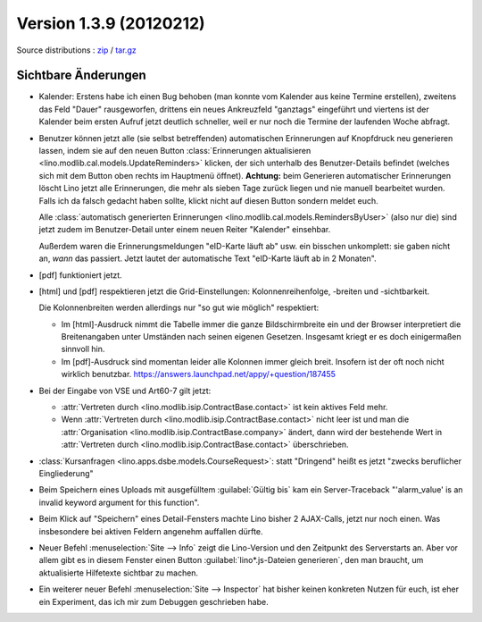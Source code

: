 Version 1.3.9 (20120212)
========================

Source distributions : 
`zip <dist/lino-1.3.9.zip>`_ / `tar.gz <dist/lino-1.3.9.tar.gz>`_


Sichtbare Änderungen
--------------------

- Kalender: 
  Erstens habe ich einen Bug behoben (man konnte vom Kalender aus 
  keine Termine erstellen),
  zweitens das Feld "Dauer" rausgeworfen, 
  drittens ein neues Ankreuzfeld "ganztags" eingeführt
  und viertens ist der Kalender beim ersten Aufruf jetzt deutlich schneller,
  weil er nur noch die Termine der laufenden Woche abfragt.
 
- Benutzer können jetzt alle (sie selbst betreffenden) 
  automatischen Erinnerungen 
  auf Knopfdruck neu generieren lassen, indem sie
  auf den neuen Button 
  :class:`Erinnerungen aktualisieren <lino.modlib.cal.models.UpdateReminders>` 
  klicken, der sich unterhalb des Benutzer-Details befindet 
  (welches sich mit dem Button oben rechts im Hauptmenü öffnet).
  **Achtung:** 
  beim Generieren automatischer Erinnerungen löscht Lino jetzt alle 
  Erinnerungen, die mehr als sieben Tage zurück liegen und nie 
  manuell bearbeitet wurden. Falls ich da falsch gedacht haben sollte, 
  klickt nicht auf diesen Button sondern meldet euch.
  
  Alle :class:`automatisch generierten Erinnerungen <lino.modlib.cal.models.RemindersByUser>`  
  (also nur die) sind jetzt zudem im Benutzer-Detail 
  unter einem neuen Reiter "Kalender" einsehbar.
  
  Außerdem waren die Erinnerungsmeldungen "eID-Karte läuft ab" usw. ein 
  bisschen unkomplett: sie gaben nicht an, *wann* das passiert.
  Jetzt lautet der automatische Text "eID-Karte läuft ab in 2 Monaten".

- [pdf] funktioniert jetzt.

- [html] und [pdf] respektieren jetzt die Grid-Einstellungen: 
  Kolonnenreihenfolge, -breiten und -sichtbarkeit.

  Die Kolonnenbreiten werden allerdings nur "so gut wie möglich" 
  respektiert:

  - Im [html]-Ausdruck nimmt die Tabelle immer die ganze Bildschirmbreite 
    ein und der Browser interpretiert die Breitenangaben unter Umständen 
    nach seinen eigenen Gesetzen.
    Insgesamt kriegt er es doch einigermaßen sinnvoll hin.
  - Im [pdf]-Ausdruck sind momentan leider alle Kolonnen immer gleich breit. 
    Insofern ist der oft noch nicht wirklich benutzbar.
    https://answers.launchpad.net/appy/+question/187455
    
- Bei der Eingabe von VSE und Art60-7 gilt jetzt: 

  - :attr:`Vertreten durch <lino.modlib.isip.ContractBase.contact>` 
    ist kein aktives Feld mehr.
  - Wenn 
    :attr:`Vertreten durch <lino.modlib.isip.ContractBase.contact>` 
    nicht leer ist und man die 
    :attr:`Organisation <lino.modlib.isip.ContractBase.company>` 
    ändert, dann wird der bestehende Wert in 
    :attr:`Vertreten durch <lino.modlib.isip.ContractBase.contact>` 
    überschrieben.
  
- :class:`Kursanfragen <lino.apps.dsbe.models.CourseRequest>`: 
  statt "Dringend" heißt es jetzt "zwecks beruflicher Eingliederung"
  
- Beim Speichern eines Uploads mit ausgefülltem :guilabel:`Gültig bis` 
  kam ein Server-Traceback
  "'alarm_value' is an invalid keyword argument for this function".

- Beim Klick auf "Speichern" eines Detail-Fensters machte Lino bisher 
  2 AJAX-Calls, jetzt nur noch einen. 
  Was insbesondere bei aktiven Feldern angenehm auffallen dürfte.
  
- Neuer Befehl :menuselection:`Site --> Info` 
  zeigt die Lino-Version und den Zeitpunkt des Serverstarts an.  
  Aber vor allem gibt es in diesem Fenster einen Button 
  :guilabel:`lino*.js-Dateien generieren`, den man braucht, 
  um aktualisierte Hilfetexte sichtbar zu machen.

- Ein weiterer neuer Befehl :menuselection:`Site --> Inspector` hat 
  bisher keinen konkreten Nutzen für euch, ist eher ein 
  Experiment, das ich mir zum Debuggen geschrieben habe.
  
  

